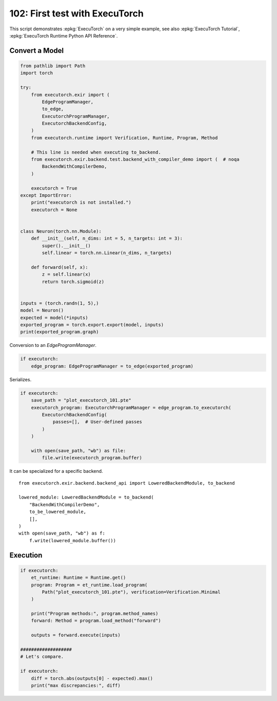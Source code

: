 
.. DO NOT EDIT.
.. THIS FILE WAS AUTOMATICALLY GENERATED BY SPHINX-GALLERY.
.. TO MAKE CHANGES, EDIT THE SOURCE PYTHON FILE:
.. "auto_examples/plot_executorch_102.py"
.. LINE NUMBERS ARE GIVEN BELOW.

.. only:: html

    .. note::
        :class: sphx-glr-download-link-note

        :ref:`Go to the end <sphx_glr_download_auto_examples_plot_executorch_102.py>`
        to download the full example code.

.. rst-class:: sphx-glr-example-title

.. _sphx_glr_auto_examples_plot_executorch_102.py:


.. _l-plot-executorch-102:

102: First test with ExecuTorch
===============================

This script demonstrates :epkg:`ExecuTorch` on a very simple example,
see also :epkg:`ExecuTorch Tutorial`,
:epkg:`ExecuTorch Runtime Python API Reference`.

Convert a Model
+++++++++++++++

.. GENERATED FROM PYTHON SOURCE LINES 14-54

.. code-block:: Python


    from pathlib import Path
    import torch

    try:
        from executorch.exir import (
            EdgeProgramManager,
            to_edge,
            ExecutorchProgramManager,
            ExecutorchBackendConfig,
        )
        from executorch.runtime import Verification, Runtime, Program, Method

        # This line is needed when executing to_backend.
        from executorch.exir.backend.test.backend_with_compiler_demo import (  # noqa
            BackendWithCompilerDemo,
        )

        executorch = True
    except ImportError:
        print("executorch is not installed.")
        executorch = None


    class Neuron(torch.nn.Module):
        def __init__(self, n_dims: int = 5, n_targets: int = 3):
            super().__init__()
            self.linear = torch.nn.Linear(n_dims, n_targets)

        def forward(self, x):
            z = self.linear(x)
            return torch.sigmoid(z)


    inputs = (torch.randn(1, 5),)
    model = Neuron()
    expected = model(*inputs)
    exported_program = torch.export.export(model, inputs)
    print(exported_program.graph)





.. rst-class:: sphx-glr-script-out

 .. code-block:: none

    graph():
        %p_linear_weight : [num_users=1] = placeholder[target=p_linear_weight]
        %p_linear_bias : [num_users=1] = placeholder[target=p_linear_bias]
        %x : [num_users=1] = placeholder[target=x]
        %linear : [num_users=1] = call_function[target=torch.ops.aten.linear.default](args = (%x, %p_linear_weight, %p_linear_bias), kwargs = {})
        %sigmoid : [num_users=1] = call_function[target=torch.ops.aten.sigmoid.default](args = (%linear,), kwargs = {})
        return (sigmoid,)




.. GENERATED FROM PYTHON SOURCE LINES 55-56

Conversion to an `EdgeProgramManager`.

.. GENERATED FROM PYTHON SOURCE LINES 56-60

.. code-block:: Python


    if executorch:
        edge_program: EdgeProgramManager = to_edge(exported_program)








.. GENERATED FROM PYTHON SOURCE LINES 61-62

Serializes.

.. GENERATED FROM PYTHON SOURCE LINES 62-75

.. code-block:: Python


    if executorch:
        save_path = "plot_executorch_101.pte"
        executorch_program: ExecutorchProgramManager = edge_program.to_executorch(
            ExecutorchBackendConfig(
                passes=[],  # User-defined passes
            )
        )

        with open(save_path, "wb") as file:
            file.write(executorch_program.buffer)









.. GENERATED FROM PYTHON SOURCE LINES 76-89

It can be specialized for a specific backend.

::

      from executorch.exir.backend.backend_api import LoweredBackendModule, to_backend

      lowered_module: LoweredBackendModule = to_backend(
          "BackendWithCompilerDemo",
          to_be_lowered_module,
          [],
      )
      with open(save_path, "wb") as f:
          f.write(lowered_module.buffer())

.. GENERATED FROM PYTHON SOURCE LINES 91-93

Execution
+++++++++

.. GENERATED FROM PYTHON SOURCE LINES 93-111

.. code-block:: Python


    if executorch:
        et_runtime: Runtime = Runtime.get()
        program: Program = et_runtime.load_program(
            Path("plot_executorch_101.pte"), verification=Verification.Minimal
        )

        print("Program methods:", program.method_names)
        forward: Method = program.load_method("forward")

        outputs = forward.execute(inputs)

    ###################
    # Let's compare.

    if executorch:
        diff = torch.abs(outputs[0] - expected).max()
        print("max discrepancies:", diff)




.. rst-class:: sphx-glr-script-out

 .. code-block:: none

    Program methods: {'forward'}
    max discrepancies: tensor(0., grad_fn=<MaxBackward1>)





.. rst-class:: sphx-glr-timing

   **Total running time of the script:** (0 minutes 6.761 seconds)


.. _sphx_glr_download_auto_examples_plot_executorch_102.py:

.. only:: html

  .. container:: sphx-glr-footer sphx-glr-footer-example

    .. container:: sphx-glr-download sphx-glr-download-jupyter

      :download:`Download Jupyter notebook: plot_executorch_102.ipynb <plot_executorch_102.ipynb>`

    .. container:: sphx-glr-download sphx-glr-download-python

      :download:`Download Python source code: plot_executorch_102.py <plot_executorch_102.py>`

    .. container:: sphx-glr-download sphx-glr-download-zip

      :download:`Download zipped: plot_executorch_102.zip <plot_executorch_102.zip>`


.. only:: html

 .. rst-class:: sphx-glr-signature

    `Gallery generated by Sphinx-Gallery <https://sphinx-gallery.github.io>`_
